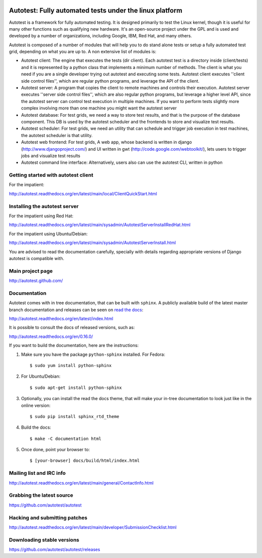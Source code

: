.. image:: https://badge.waffle.io/autotest/autotest.png?label=ready&title=Ready 
 :target: https://waffle.io/autotest/autotest
 :alt: 'Stories in Ready'
========================================================
Autotest: Fully automated tests under the linux platform
========================================================

Autotest is a framework for fully automated testing. It is designed primarily to
test the Linux kernel, though it is useful for many other functions such as
qualifying new hardware. It's an open-source project under the GPL and is used
and developed by a number of organizations, including Google, IBM, Red Hat, and
many others.

Autotest is composed of a number of modules that will help you to do stand alone
tests or setup a fully automated test grid, depending on what you are up to.
A non extensive list of modules is:

* Autotest client: The engine that executes the tests (dir client). Each
  autotest test is a directory inside (client/tests) and it is represented
  by a python class that implements a minimum number of methods. The client
  is what you need if you are a single developer trying out autotest and executing
  some tests. Autotest client executes ''client side control files'', which are
  regular python programs, and leverage the API of the client.

* Autotest server: A program that copies the client to remote machines and
  controls their execution. Autotest server executes ''server side control files'',
  which are also regular python programs, but leverage a higher level API, since
  the autotest server can control test execution in multiple machines. If you
  want to perform tests slightly more complex involving more than one machine you
  might want the autotest server

* Autotest database: For test grids, we need a way to store test results, and
  that is the purpose of the database component. This DB is used by the autotest
  scheduler and the frontends to store and visualize test results.

* Autotest scheduler: For test grids, we need an utility that can schedule and
  trigger job execution in test machines, the autotest scheduler is that utility.

* Autotest web frontend: For test grids, A web app, whose backend is written in
  django (http://www.djangoproject.com/) and UI written in gwt
  (http://code.google.com/webtoolkit/), lets users to trigger jobs and visualize
  test results

* Autotest command line interface: Alternatively, users also can use the
  autotest CLI, written in python


Getting started with autotest client
------------------------------------

For the impatient:

http://autotest.readthedocs.org/en/latest/main/local/ClientQuickStart.html

Installing the autotest server
------------------------------

For the impatient using Red Hat:

http://autotest.readthedocs.org/en/latest/main/sysadmin/AutotestServerInstallRedHat.html

For the impatient using Ubuntu/Debian:

http://autotest.readthedocs.org/en/latest/main/sysadmin/AutotestServerInstall.html

You are advised to read the documentation carefully, specially with details
regarding appropriate versions of Django autotest is compatible with.

Main project page
-----------------

http://autotest.github.com/


Documentation
-------------

Autotest comes with in tree documentation, that can be built with ``sphinx``.
A publicly available build of the latest master branch documentation and
releases can be seen on `read the docs <https://readthedocs.org/>`__:

http://autotest.readthedocs.org/en/latest/index.html

It is possible to consult the docs of released versions, such as:

http://autotest.readthedocs.org/en/0.16.0/

If you want to build the documentation, here are the instructions:

1) Make sure you have the package ``python-sphinx`` installed. For Fedora::

    $ sudo yum install python-sphinx

2) For Ubuntu/Debian::

    $ sudo apt-get install python-sphinx

3) Optionally, you can install the read the docs theme, that will make your
   in-tree documentation to look just like in the online version::

    $ sudo pip install sphinx_rtd_theme

4) Build the docs::

    $ make -C documentation html

5) Once done, point your browser to::

    $ [your-browser] docs/build/html/index.html


Mailing list and IRC info
-------------------------

http://autotest.readthedocs.org/en/latest/main/general/ContactInfo.html


Grabbing the latest source
--------------------------

https://github.com/autotest/autotest


Hacking and submitting patches
------------------------------

http://autotest.readthedocs.org/en/latest/main/developer/SubmissionChecklist.html


Downloading stable versions
---------------------------

https://github.com/autotest/autotest/releases


